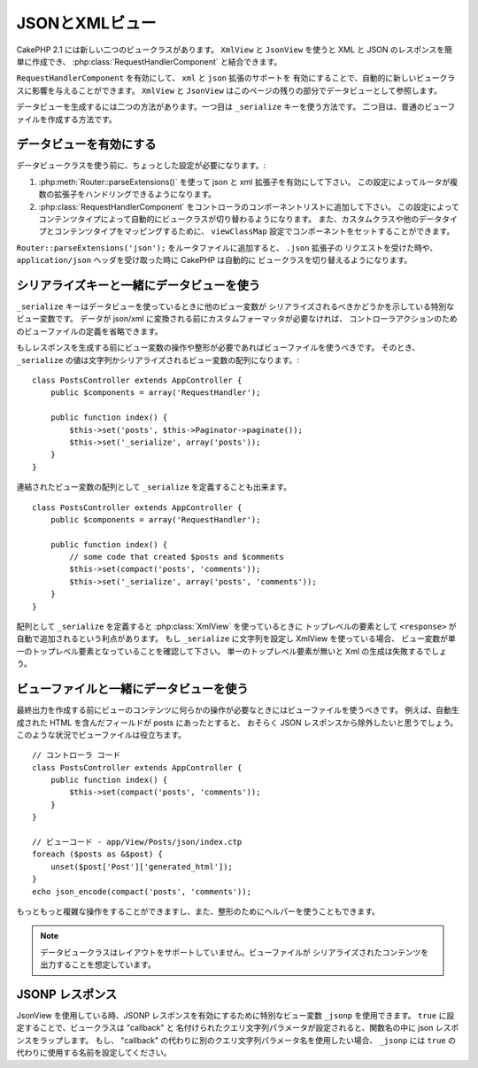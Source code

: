 JSONとXMLビュー
###############

CakePHP 2.1 には新しい二つのビュークラスがあります。 ``XmlView`` と ``JsonView``
を使うと XML と JSON のレスポンスを簡単に作成でき、
:php:class:`RequestHandlerComponent` と結合できます。

``RequestHandlerComponent`` を有効にして、 ``xml`` と ``json`` 拡張のサポートを
有効にすることで、自動的に新しいビュークラスに影響を与えることができます。 ``XmlView`` と
``JsonView`` はこのページの残りの部分でデータビューとして参照します。

データビューを生成するには二つの方法があります。一つ目は ``_serialize`` キーを使う方法です。
二つ目は、普通のビューファイルを作成する方法です。

データビューを有効にする
========================

データビュークラスを使う前に、ちょっとした設定が必要になります。:

#. :php:meth:`Router::parseExtensions()` を使って json と xml 拡張子を有効にして下さい。
   この設定によってルータが複数の拡張子をハンドリングできるようになります。
#. :php:class:`RequestHandlerComponent` をコントローラのコンポーネントリストに追加して下さい。
   この設定によってコンテンツタイプによって自動的にビュークラスが切り替わるようになります。
   また、カスタムクラスや他のデータタイプとコンテンツタイプをマッピングするために、
   ``viewClassMap`` 設定でコンポーネントをセットすることができます。

.. versionadded:: 2.3
    :php:meth:`RequestHandlerComponent::viewClassMap()` メソッドは、
    ビュークラスとタイプをマッピングするために追加されました。
    viewClassMap 設定は、以前のバージョンでは動作しません。

``Router::parseExtensions('json');`` をルータファイルに追加すると、 ``.json`` 拡張子の
リクエストを受けた時や、 ``application/json`` ヘッダを受け取った時に CakePHP は自動的に
ビュークラスを切り替えるようになります。

シリアライズキーと一緒にデータビューを使う
==========================================

``_serialize`` キーはデータビューを使っているときに他のビュー変数が
シリアライズされるべきかどうかを示している特別なビュー変数です。
データが json/xml に変換される前にカスタムフォーマッタが必要なければ、
コントローラアクションのためのビューファイルの定義を省略できます。

もしレスポンスを生成する前にビュー変数の操作や整形が必要であればビューファイルを使うべきです。
そのとき、 ``_serialize`` の値は文字列かシリアライズされるビュー変数の配列になります。::

    class PostsController extends AppController {
        public $components = array('RequestHandler');

        public function index() {
            $this->set('posts', $this->Paginator->paginate());
            $this->set('_serialize', array('posts'));
        }
    }

連結されたビュー変数の配列として ``_serialize`` を定義することも出来ます。 ::

    class PostsController extends AppController {
        public $components = array('RequestHandler');

        public function index() {
            // some code that created $posts and $comments
            $this->set(compact('posts', 'comments'));
            $this->set('_serialize', array('posts', 'comments'));
        }
    }

配列として ``_serialize`` を定義すると :php:class:`XmlView` を使っているときに
トップレベルの要素として ``<response>``  が自動で追加されるという利点があります。
もし ``_serialize`` に文字列を設定し XmlView を使っている場合、
ビュー変数が単一のトップレベル要素となっていることを確認して下さい。
単一のトップレベル要素が無いと Xml の生成は失敗するでしょう。

ビューファイルと一緒にデータビューを使う
========================================

最終出力を作成する前にビューのコンテンツに何らかの操作が必要なときにはビューファイルを使うべきです。
例えば、自動生成された HTML を含んだフィールドが posts にあったとすると、
おそらく JSON レスポンスから除外したいと思うでしょう。
このような状況でビューファイルは役立ちます。 ::

    // コントローラ コード
    class PostsController extends AppController {
        public function index() {
            $this->set(compact('posts', 'comments'));
        }
    }

    // ビューコード - app/View/Posts/json/index.ctp
    foreach ($posts as &$post) {
        unset($post['Post']['generated_html']);
    }
    echo json_encode(compact('posts', 'comments'));

もっともっと複雑な操作をすることができますし、また、整形のためにヘルパーを使うこともできます。

.. note::

    データビュークラスはレイアウトをサポートしていません。ビューファイルが
    シリアライズされたコンテンツを出力することを想定しています。

.. php:class:: XmlView

    Xml ビューデータを生成するためのクラスです。 XmlView の使い方は上記の説明を参照して下さい。

    XmlView は、 ``_serialize`` を使用する場合、デフォルトで ``<response>`` ノードで
    シリアライズされたビュー変数をラップします。このノードを ``_rootNode`` ビュー変数を
    使って名前のカスタマイズができます。

    .. versionadded:: 2.3
        ``_rootNode`` 機能が追加されました。

    ..  versionadded:: 2.6
        XmlView クラスは、XML 生成に使用するオプションをカスタマイズできる
        ``_xmlOptions`` 変数に対応しました。例） ``タグ`` vs ``要素``

.. php:class:: JsonView

    Json ビューデータを生成するためのクラスです。JsonView の使い方は上記の説明を参照して下さい。

    ..  versionadded:: 2.6
        JsonView は、 ``_jsonOptions`` ビュー変数に対応しました。
        これは、JSON を生成する時に使用されるビットマスクオプションの設定ができます。

JSONP レスポンス
================

.. versionadded:: 2.4

JsonView を使用している時、JSONP レスポンスを有効にするために特別なビュー変数
``_jsonp`` を使用できます。 ``true`` に設定することで、ビュークラスは "callback" と
名付けられたクエリ文字列パラメータが設定されると、関数名の中に json レスポンスをラップします。
もし、 "callback" の代わりに別のクエリ文字列パラメータ名を使用したい場合、 ``_jsonp`` には
``true`` の代わりに使用する名前を設定してください。
